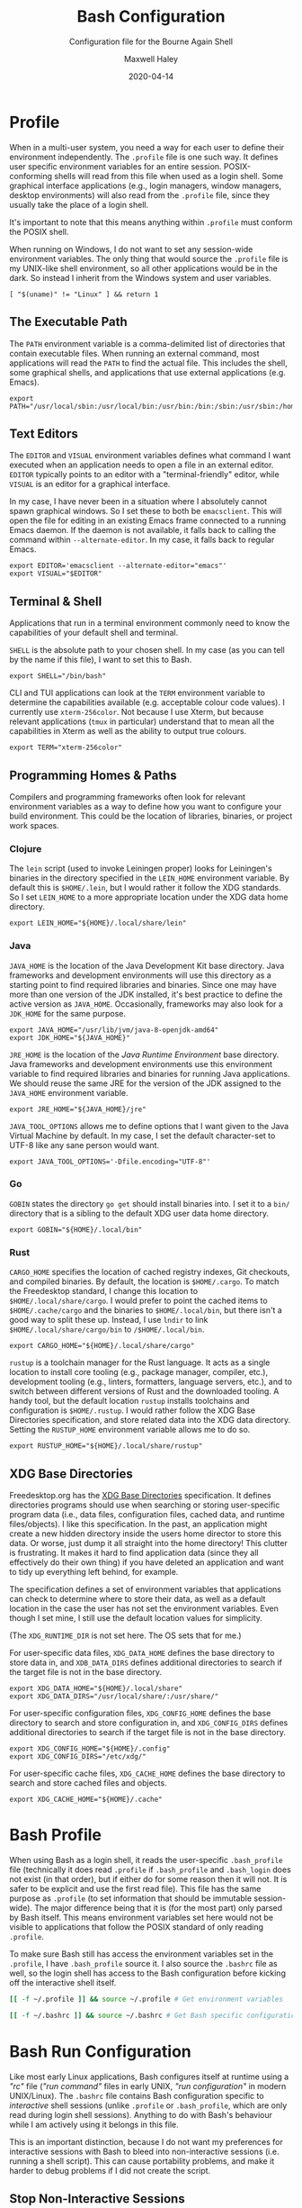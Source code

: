 # -*- compile-command: "make bash" -*-
#+TITLE: Bash Configuration
#+SUBTITLE: Configuration file for the Bourne Again Shell
#+AUTHOR: Maxwell Haley
#+EMAIL: maxwell.r.haley@gmail.com
#+DATE: 2020-04-14
#+PROPERTY: header-args :mkdirp yes
#  LocalWords: POSIX CLI TUI runtime rc TTY Readline XOFF XON readline XDG UTF
#  LocalWords: Freedesktop Leiningen toolchain linters formatters toolchains

* Profile
:PROPERTIES:
:header-args:shell: :tangle dist/profile.sh
:END:

When in a multi-user system, you need a way for each user to define their
environment independently. The ~.profile~ file is one such way. It defines user
specific environment variables for an entire session. POSIX-conforming shells
will read from this file when used as a login shell. Some graphical interface
applications (e.g., login managers, window managers, desktop environments) will
also read from the ~.profile~ file, since they usually take the place of a login
shell.

It's important to note that this means anything within ~.profile~ must conform
the POSIX shell.

When running on Windows, I do not want to set any session-wide environment
variables. The only thing that would source the ~.profile~ file is my UNIX-like
shell environment, so all other applications would be in the dark. So instead I
inherit from the Windows system and user variables.

#+BEGIN_SRC shell
  [ "$(uname)" != "Linux" ] && return 1
#+END_SRC

** The Executable Path
The ~PATH~ environment variable is a comma-delimited list of directories that
contain executable files. When running an external command, most applications
will read the ~PATH~ to find the actual file. This includes the shell, some
graphical shells, and applications that use external applications (e.g. Emacs).

#+BEGIN_SRC shell
  export PATH="/usr/local/sbin:/usr/local/bin:/usr/bin:/bin:/sbin:/usr/sbin:/home/max/.local/bin:/home/max/.local/share/cargo/bin"
#+END_SRC

** Text Editors
The ~EDITOR~ and ~VISUAL~ environment variables defines what command I want
executed when an application needs to open a file in an external editor.
~EDITOR~ typically points to an editor with a "terminal-friendly" editor, while
~VISUAL~ is an editor for a graphical interface.

In my case, I have never been in a situation where I absolutely cannot spawn
graphical windows. So I set these to both be ~emacsclient~. This will open the
file for editing in an existing Emacs frame connected to a running Emacs daemon.
If the daemon is not available, it falls back to calling the command within
~--alternate-editor~. In my case, it falls back to regular Emacs.

#+BEGIN_SRC shell
  export EDITOR='emacsclient --alternate-editor="emacs"'
  export VISUAL="$EDITOR"
#+END_SRC

** Terminal & Shell
Applications that run in a terminal environment commonly need to know the
capabilities of your default shell and terminal.

~SHELL~ is the absolute path to your chosen shell. In my case (as you can tell
by the name if this file), I want to set this to Bash.
#+BEGIN_SRC shell
  export SHELL="/bin/bash"
#+END_SRC

CLI and TUI applications can look at the ~TERM~ environment variable to
determine the capabilities available (e.g. acceptable colour code values). I
currently use ~xterm-256color~. Not because I use Xterm, but because relevant
applications (~tmux~ in particular) understand that to mean all the capabilities
in Xterm as well as the ability to output true colours.

#+BEGIN_SRC shell
  export TERM="xterm-256color"
#+END_SRC

** Programming Homes & Paths
Compilers and programming frameworks often look for relevant environment
variables as a way to define how you want to configure your build environment.
This could be the location of libraries, binaries, or project work spaces.

*** Clojure
The ~lein~ script (used to invoke Leiningen proper) looks for Leiningen's
binaries in the directory specified in the ~LEIN_HOME~ environment variable. By
default this is ~$HOME/.lein~, but I would rather it follow the XDG standards.
So I set ~LEIN_HOME~ to a more appropriate location under the XDG data home
directory.

#+begin_src shell
  export LEIN_HOME="${HOME}/.local/share/lein"
#+end_src

*** Java
~JAVA_HOME~ is the location of the Java Development Kit base directory. Java
frameworks and development environments will use this directory as a starting
point to find required libraries and binaries. Since one may have more than one
version of the JDK installed, it's best practice to define the active version as
~JAVA_HOME~. Occasionally, frameworks may also look for a ~JDK_HOME~ for the
same purpose.

#+BEGIN_SRC shell
     export JAVA_HOME="/usr/lib/jvm/java-8-openjdk-amd64"
     export JDK_HOME="${JAVA_HOME}"
#+END_SRC

~JRE_HOME~ is the location of the /Java Runtime Environment/ base directory.
Java frameworks and development environments use this environment variable to
find required libraries and binaries for running Java applications. We should
reuse the same JRE for the version of the JDK assigned to the ~JAVA_HOME~
environment variable.

#+BEGIN_SRC shell
     export JRE_HOME="${JAVA_HOME}/jre"
#+END_SRC

~JAVA_TOOL_OPTIONS~ allows me to define options that I want given to the Java
Virtual Machine by default. In my case, I set the default character-set to UTF-8
like any sane person would want.

#+BEGIN_SRC shell
  export JAVA_TOOL_OPTIONS='-Dfile.encoding="UTF-8"'
#+END_SRC

*** Go
~GOBIN~ states the directory ~go get~ should install binaries into. I set it to
a ~bin/~ directory that is a sibling to the default XDG user data home
directory.

#+BEGIN_SRC shell
  export GOBIN="${HOME}/.local/bin"
#+END_SRC

*** Rust
~CARGO_HOME~ specifies the location of cached registry indexes, Git checkouts,
and compiled binaries. By default, the location is ~$HOME/.cargo~. To match the
Freedesktop standard, I change this location to ~$HOME/.local/share/cargo~. I
would prefer to point the cached items to ~$HOME/.cache/cargo~ and the binaries
to ~$HOME/.local/bin~, but there isn't a good way to split these up. Instead, I
use ~lndir~ to link ~$HOME/.local/share/cargo/bin~ to ~/$HOME/.local/bin~.

#+BEGIN_SRC shell
     export CARGO_HOME="${HOME}/.local/share/cargo"
#+END_SRC

~rustup~ is a toolchain manager for the Rust language. It acts as a single
location to install core tooling (e.g., package manager, compiler, etc.),
development tooling (e.g., linters, formatters, language servers, etc.), and to
switch between different versions of Rust and the downloaded tooling. A handy
tool, but the default location ~rustup~ installs toolchains and configuration is
~$HOME/.rustup~. I would rather follow the XDG Base Directories specification,
and store related data into the XDG data directory. Setting the ~RUSTUP_HOME~
environment variable allows me to do so.

#+BEGIN_SRC shell
  export RUSTUP_HOME="${HOME}/.local/share/rustup"
#+END_SRC

** XDG Base Directories
Freedesktop.org has the [[https://specifications.freedesktop.org/basedir-spec/basedir-spec-latest.html][XDG Base Directories]] specification. It defines
directories programs should use when searching or storing user-specific program
data (i.e., data files, configuration files, cached data, and runtime
files/objects). I like this specification. In the past, an application might
create a new hidden directory inside the users home director to store this data.
Or worse, just dump it all straight into the home directory! This clutter is
frustrating. It makes it hard to find application data (since they all
effectively do their own thing) if you have deleted an application and want to
tidy up everything left behind, for example.

The specification defines a set of environment variables that applications can
check to determine where to store their data, as well as a default location in
the case the user has not set the environment variables. Even though I set mine,
I still use the default location values for simplicity.

(The ~XDG_RUNTIME_DIR~ is not set here. The OS sets that for me.)

For user-specific data files, ~XDG_DATA_HOME~ defines the base directory to
store data in, and ~XDB_DATA_DIRS~ defines additional directories to search if
the target file is not in the base directory.

#+BEGIN_SRC shell
  export XDG_DATA_HOME="${HOME}/.local/share"
  export XDG_DATA_DIRS="/usr/local/share/:/usr/share/"
#+END_SRC

For user-specific configuration files, ~XDG_CONFIG_HOME~ defines the base
directory to search and store configuration in, and ~XDG_CONFIG_DIRS~ defines
additional directories to search if the target file is not in the base
directory.

#+BEGIN_SRC shell
  export XDG_CONFIG_HOME="${HOME}/.config"
  export XDG_CONFIG_DIRS="/etc/xdg/"
#+END_SRC

For user-specific cache files, ~XDG_CACHE_HOME~ defines the base directory to
search and store cached files and objects.

#+BEGIN_SRC shell
  export XDG_CACHE_HOME="${HOME}/.cache"
#+END_SRC

* Bash Profile
:PROPERTIES:
:header-args:bash: :tangle dist/bash-profile.bash
:END:

When using Bash as a login shell, it reads the user-specific ~.bash_profile~
file (technically it does read ~.profile~ if ~.bash_profile~ and ~.bash_login~
does not exist (in that order), but if either do for some reason then it will
not. It is safer to be explicit and use the first read file). This file has the
same purpose as ~.profile~ (to set information that should be immutable
session-wide). The major difference being that it is (for the most part) only
parsed by Bash itself. This means environment variables set here would not be
visible to applications that follow the POSIX standard of only reading
~.profile~.

To make sure Bash still has access the environment variables set in the
~.profile~, I have ~.bash_profile~ source it. I also source the ~.bashrc~ file
as well, so the login shell has access to the Bash configuration before kicking
off the interactive shell itself.

#+BEGIN_SRC bash
  [[ -f ~/.profile ]] && source ~/.profile # Get environment variables

  [[ -f ~/.bashrc ]] && source ~/.bashrc # Get Bash specific configuration
#+END_SRC

* Bash Run Configuration
:PROPERTIES:
:header-args:bash: :tangle dist/bashrc.bash
:END:

Like most early Linux applications, Bash configures itself at runtime using a
/"rc"/ file (/"run command"/ files in early UNIX, /"run configuration"/ in modern
UNIX/Linux). The ~.bashrc~ file contains Bash configuration specific to
/interactive/ shell sessions (unlike ~.profile~ or ~.bash_profile~, which are
only read during login shell sessions). Anything to do with Bash's behaviour
while I am actively using it belongs in this file.

This is an important distinction, because I do not want my preferences for
interactive sessions with Bash to bleed into non-interactive sessions (i.e.
running a shell script). This can cause portability problems, and make it harder
to debug problems if I did not create the script.

** Stop Non-Interactive Sessions
I cannot find a source for it, but I remember learning that some Linux
distributions (Debian/Ubuntu being an example) will have non-interactive Bash
shell sessions still read the ~.bashrc~ file. Since I do not want this to
happen, I make sure that the configuration exits out if the Bash session reading
it is not interactive.

#+BEGIN_SRC bash
  [[ $- == *i* ]] || exit 0 # Either $- contains the character "i", or exit.
#+END_SRC

** Tab-completion
Is able to use completion files to allow users to tab-complete partially entered
commands. This means I can enter ~ema<TAB>~, and Bash will expand that to
~emacs~. Some completion files go further, allowing for tab-completion of
options and arguments.

Bash comes with a default set of completions. There are two locations where they
are commonly stored, so I check both and use whichever exists.

#+BEGIN_SRC bash
  if [[ -f /usr/share/bash-completion/bash_completion ]]; then
    source /usr/share/bash-completion/bash_completion
  elif [[ -f /etc/bash_completion ]]; then
    source /etc/bash_completion
  fi
#+END_SRC

I set bash to attempt to "correct" spelling errors when tab-completing a
directory name that does not exist.

#+BEGIN_SRC bash
  shopt -s dirspell
#+END_SRC

If I try to activate tab-complete on an empty line, Bash will search and return
possible values from /the entire path!/ I cannot think of a reason to want this,
so I disable it by setting the options ~no_empty_cmd_completion~.

#+BEGIN_SRC bash
  shopt -s no_empty_cmd_completion
#+END_SRC

** History
Bash keeps a log of (almost) all commands. This is useful since:

1. Bash gives interactive functions to go through your history
2. I can look through the history myself

Bash only writes to the history file on exit, storing the history in memory
until then. By default it limits the amount of lines stored in the file and in
memory storage to 500. This is far too small, so I increase it to 10,000.

#+BEGIN_SRC bash
  HISTSIZE=10000
  HISTFILESIZE=10000
#+END_SRC

Bash has three options form controlling what it chooses to save to the history.

- ~ignorespace~ :: Ignores any commands that begin with a space. This is useful to
not save commands that contain secrets or sensitive information.
- ~ignoredups~ :: Ignores commands that are exactly the same as the previously
  saved command.
- ~erasedups~ :: Erases all previous instances of the current command from the
  history.

Since I value the order of commands when reading history, I do not set
~erasedups~. I do enable both of the ignore options. Bash provides a shorthand
value to do this named ~ignoreboth~.

#+BEGIN_SRC bash
  HISTCONTROL="ignoreboth"
#+END_SRC

I want Bash to store multi-line commands as a single entry. That way, I can grab
the entire command from history. To do this, I need to set the ~cmdhist~ option.

#+BEGIN_SRC bash
  shopt -s cmdhist
#+END_SRC

I also do not want Bash to overwrite the history file, which is its default
behaviour. ~histappend~ will make sure to append to the history file only.

#+BEGIN_SRC bash
  shopt -s histappend
#+END_SRC

When interactively searching through the Bash history, you can go between
/forward search/ and /reverse search/. Annoyingly, the shortcut for forward
search is ~C-s~, which will pause the TTY output. In the age of terminal
multiplexers, I have never paused the TTY on purpose. So I disable the XON/XOFF
functionality.

#+BEGIN_SRC bash
  stty -ixon
#+END_SRC

** ~ls~ Colours
The script ~lscolors.sh~ exports the ~LS_COLORS~ environment variable. For more
information, see the [[Directory Colours]] section.

#+BEGIN_SRC bash
  source "${HOME}/.local/share/lscolors.sh" || true
#+END_SRC

** Man Page Colour Support
#+BEGIN_SRC bash
  export LESS_TERMCAP_mb=$'\e[1;30m'
  export LESS_TERMCAP_md=$'\e[1;30m'
  export LESS_TERMCAP_me=$'\e[0m'
  export LESS_TERMCAP_se=$'\e[0m'
  export LESS_TERMCAP_so=$'\e[38;2;25;25;25;48;2;224;224;224m'
  export LESS_TERMCAP_ue=$'\e[0m'
  export LESS_TERMCAP_us=$'\e[01;35m'
#+END_SRC

** Directory Navigation
~cdspell~ will attempt to correct "minor errors" if the directory give to ~cd~
does not exist. It will print its "corrected" name first before changing
directories.

#+BEGIN_SRC bash
  shopt -s cdspell
#+END_SRC

** Globs, Expansions & Patterns
Bash supports using /"globs/" (wildcard characters such as ~*~ and ~?~) within
commands. Bash /expands/ globs before executing a command. For example, ~rm
dir/*~ expands to all contents of the directory ~dir~. This is a powerful tool
for writing short Bash commands.

~extglob~ enables the more complex /"pattern-list"/ globs. These globs match
based on the occurrences of sub-patterns. This allows the testing of
one-to-many patterns within a single pattern.

#+BEGIN_SRC bash
  shopt -s extglob
#+END_SRC

~globstar~ enables the ~**~ glob. This expands to mean all files, directories,
and sub-directories. It is effectively a recursive ~*~.

#+BEGIN_SRC bash
  shopt -s globstar
#+END_SRC

~failglob~ will fail a command if any patterns fail to expand to at least one
file.

#+BEGIN_SRC bash
  shopt -s failglob
#+END_SRC

** Aliases & Functions
An alias is basically a special type of expansion within Bash. Instead of
expanding to filenames, an alias expands to a command. I use aliases for two
purposes:

1. Wrapping one-liners
2. Shadowing existing commands

Defining one-liners in an alias is faster than storing them inside a script that
is available on the ~PATH~, as Bash does not have to fork a new job when
expanding an alias.

On the same note, I use Bash functions to act as more complex aliases. Because
the value of an alias is a string, complex flow control or input parsing can
become hard to read. Structuring them as properties simply works better.

By /shadowing existing commands/, I mean taking an existing command name and
using it as an alias or function name so the alias/function runs instead.
Usually, this is so I can tack on default arguments or options to these
commands. For example, I may alias ~ls~ to ~ls --list~ so invoking ~ls~ always
displays in the list mode.

*** Directory Listing
#+BEGIN_SRC bash
  alias ls="ls \
      --color=auto \
      --group-directories-first \
      --dereference \
      --human-readable"
  alias l="ls -C --ignore-backups --classify"
  alias la="l --almost-all"
  alias ll="l -l"
  alias lla="ll --almost-all"
  alias lld="ls -l | egrep '^d'"
  alias llf="ls -l | egrep -v '^d'"
  alias llk="ll --reverse -S"
  alias llr="ll --recursive"
  alias llx="ll -X"
#+END_SRC

*** Docker
As with the Git abbreviations, I haven't really taken full advantage of the
expansion properties to make working with Docker easier. These are just
shortcuts.

#+BEGIN_SRC bash
  alias datt="docker attach"
  alias dex="docker exec --interactive --tty"
  alias dimg="docker images"
  alias dip="docker inspect --format '{{ .NetworkSettings.IPAddress }}'"
  alias dip="docker push"
  alias dstart="docker start"
  alias dstop="docker stop"
#+END_SRC

*** Editing
To quickly edit a file, I use the ~e~ alias. This expands to invoking the Emacs
client, resulting in the file opening inside a new or existing Emacs session.
This is similar to my ~EDITOR~ value, except it returns control back to the
shell immediately.

#+BEGIN_SRC bash
  alias e='emacsclient --no-wait --alternate-editor="emacs"'
  alias ec="e --create-frame" # Always creates a new frame
  alias ebash="e $HOME/git/dotfiles/bash.org" # Opens this file in a new frame
#+END_SRC

I store Vim's and Tmux's configuration files within the XDG configuration base
directory. To load them, I alias the ~vim~ and ~tmux~ command to always include
the option that sets the configuration file.

#+BEGIN_SRC bash
  alias vim='vim -u ${XDG_CONFIG_HOME}/vim/config.vim'
  alias tmux='tmux -f ${XDG_CONFIG_HOME}/tmux/tmux.conf'
#+END_SRC

*** Git
While Git is a fantastic source code management solution, it has a sometimes
annoying, sometimes awful, interface. Little inconsistencies here and there
mixed with an awkward combination of sub-commands and flags can make working
with Git on the CLI a hassle. You'll notice that none of these abbreviations
help with the interface issues, because I am a baddie.

#+BEGIN_SRC bash
  alias g="git status"
  alias ga="git add"
  alias ga.="git add ."
  alias gb="git branch"
  alias gc="git commit"
  alias gc.="git commit"
  alias gd="git diff"
  alias gf="git fetch"
  alias gl="git log"
  alias gll="git log --all --decorate --oneline --graph"
  alias glp="git log --patch"
  alias gllp="git log --all --decorate --oneline --graph --patch"
  alias gm="git merge"
  alias gp="git push"
  alias gpl="git pull"
  alias gr="git restore"
  alias gre="git reset"
  alias greh="git reset --hard"
  alias gres="git reset --soft"
  alias gs="git switch"
  alias gsc="git switch -c"
#+END_SRC

*** Utility
#+BEGIN_SRC bash
  alias da='date "+%Y-%m-%dT%TZ%z"'
  alias h="history | grep"
  alias p="ps aux | grep"
  alias grep="grep --colour=auto"
  alias q="exit"
  alias reload="source ${HOME}/.bashrc"
#+END_SRC

#+BEGIN_SRC bash
  uu() {
      sudo apt update && sudo apt upgrade && sudo apt autoremove
  }

  uuu() {
      sudo apt update && sudo apt full-upgrade && sudo apt autoremove
  }
#+END_SRC

#+BEGIN_SRC bash
  fix-mouse() {
      sudo modprobe --remove psmouse && sudo modprobe psmouse
  }
#+END_SRC

** The Prompt
The goal of my prompt is to convey important information based on context. If
the information is not needed at this given moment, then I do not want to see
it. The rules in place are:

1. Only show the username if it does not contain "max" (my default username is
   "max", and it is my full name on Windows)
2. Show the username in red if it is "root"
3. Only show the hostname if I am in an SSH session
4. Show git information (only active when inside a Git repository)
5. Don't bother with the username, hostname, or git information if I am on
   Windows

The reason for not showing most information on Windows is because:

1. I do not have more than one user
2. I never SSH into a machine that I can install fish/this configuration onto
3. Getting the information for the Git prompt is /so mind-slaughteringly slow/

That last point is also why on Linux I set the ~PROMPT_COMMAND~ environment
variable instead of ~PS1~. Bash evaluates ~PROMPT_COMMAND~ for each instance of
the prompt. Windows is terrible in situations like this, where small commands
are ran in sequence. It causes massive slowdowns, usually meaning 8 to 10 second
delays each time a command exits before the shell is available. This is the same
reason for using raw ANSI codes instead of calling ~tput~. Since ~tput~ is an
external command, Windows just cannot handle calling it more than once.

#+BEGIN_SRC bash
  _pre=
  _post=
  _os=$(uname)
  build_prompt() {
      local -r EXIT="$?"
      local -r ESC="\033"
      local -r BR_RED="\[${ESC}[31;1m\]"
      local -r BR_GREEN="\[${ESC}[32;1m\]"
      local -r BLUE="\[${ESC}[34m\]"
      local -r MAGENTA="\[${ESC}[35m\]"
      local -r RESET="\[${ESC}[39;0m\]"

      local cwd="${BLUE}\w"
      local status_indicator=
      local username=

      if [[ ${EXIT} = "0" ]]; then
          status_indicator="${BR_GREEN}>"
      else
          status_indicator="${BR_RED}>"
      fi

      if [[ $_os = "Linux" ]]; then
          if [[ ${USER} = "root" ]]; then
              username="${BR_RED}root"
          elif [[ ${USER} != "max" ]]; then
              username="${MAGENTA}${USER}"
          fi

          if [[ -n "$SSH_CLIENT" ]]; then
              username="${username}@\h"
          fi

          if [[ -n ${username} ]]; then
              username="${username}:"
          fi
      fi

      _pre="\n${username}${RESET}${cwd}"
      _post="\n${status_indicator} ${RESET}"
  }

  GIT_PS1_SHOWDIRTYSTATE="true"
  GIT_PS1_SHOWUNTRACKEDFILES="true"
  GIT_PS1_SHOWUPSTREAM="auto verbose git"
  GIT_PS1_STATESEPARATOR="|"

  if [[ $_os = "Linux" ]]; then
      PROMPT_COMMAND='build_prompt && __git_ps1 "${_pre}" "${_post}" " [%s]"'
  else
      build_prompt
      PS1="${_pre}${_post}"
  fi
#+END_SRC

* Input Run Configuration (The Readline)
:PROPERTIES:
:header-args:prog: :tangle dist/inputrc.readline
:END:

Readline is a library used by Bash that allows users to manipulate text. This
includes moving the cursor, editing text, and completion. Readline looks at the
~.inputrc~ file for user-specific configuration and key binds.

Readline is not only used by Bash, so any applications that take advantage of
Readline will inherit these settings.

** Completion Behaviour
Readline can ignore case when performing filename matching and completion by
setting ~completion-ignore-case~ to ~on~.

#+BEGIN_SRC prog
set completion-ignore-case on
#+END_SRC

Setting ~completion-map-case~ makes the Readline treat =-= and =_= as equivalent
(given that ~completion-ignore-case~ is also on).

#+BEGIN_SRC prog
set completion-map-case on
#+END_SRC

If the common prefix for completions is greater than the value of
~completion-prefix-display-length~, replace it with ellipsis. For a value of
three, ~file1.txt~ and ~file2.txt~ would become ~...1.txt~ and ~...2.txt~.

#+BEGIN_SRC prog
set completion-prefix-display-length 3
#+END_SRC

~mark-symlinked-directories~ adds a =/= after completed names which are symbolic
links to a directory.

#+BEGIN_SRC prog
set mark-symlinked-directories on
#+END_SRC

By default, ambiguous completions (completions that could have more than one
result) and unmodified completions (completions that have no partial completions
before a word is complete) do not immediately show possible completions.
Instead, it rings the bell. Only on the second completion does it list. I have
never once been happy that the bell has rung on my machine /ever/.

#+BEGIN_SRC prog
set show-all-if-ambiguous on
set show-all-if-unmodified
#+END_SRC

Completions performed in the middle of a word can result in duplicated portions
of the word following the cursor. ~skip-completed-text~ will prevent duplication
from occurring.

#+BEGIN_SRC prog
  set skip-completed-text on
#+END_SRC

** Visual Behaviour
Never ring the bell.

#+BEGIN_SRC prog
set bell-style none
#+END_SRC

Text editors and IDE can have a quality-of-life feature to highlight or
otherwise draw attention to a parenthesis's opener/closer (if it exists).
Readline offers something in the same realm with ~blink-matching-paren~. It will
move the cursor quickly to the open parenthesis matching an newly inserted
closing parenthesis to visually indicate what the parenthesis is surrounding.

#+BEGIN_SRC prog
set blink-matching-paren on
#+END_SRC

Readline can colour code the list of completions. ~colored-completion-prefix~
colour codes common prefixes of possible completions, and ~colored-stats~
colour codes the file type if the completion is for a file.

#+BEGIN_SRC prog
set colored-completion-prefix on
set colored-stats on
#+END_SRC

Similar to ~colored-stats~, ~visual-stats~ will tag a character to the end of a
filename to denote its file type (e.g., =/= for directories, =*= for executable
files, etc.).

#+BEGIN_SRC prog
set visible-stats on
#+END_SRC

** Key Binds
Readline allows users to configure the key bindings that execute functions. Not
all of the functions have a bind by default.

Set the up-arrow and down-arrow key to search history. The way this works means
that with nothing entered, the arrow keys work as they do by default. With any
text entered, then the arrow keys will search for a command in the history
containing the text as a suffix.

#+BEGIN_SRC prog
  "\e[A": history-search-backward
  "\e[B": history-search-forward
#+END_SRC

* Directory Colours
:PROPERTIES:
:header-args:text: :tangle dist/dircolours.txt
:END:

The ~ls~ command (when run with the ~--color~ option) will display the names of
some files in a colour depending on the files metadata or the files extension.
There is a set of default colours, and users can set their own colours by
defining them inside the ~LS_COLORS~ environment variable.

The format of the ~LS_COLORS~ variable is hard to read and edit. Instead, we can
write them out using a format that is parceable by the application ~dircolors~.
~dircolors~ will read the file, and convert it to the ~LS_COLORS~ format.

I based my colours on the [[https://gitlab.com/dj_goku/modus-themes][Modus Operandi]] theme for Emacs. I annotated most
entries with which colour the entry is using from MO.

** Special Files
Most files that are not /"regular"/ files, or those with certain permissions,
have a predefined name (e.g., files where the user has execute permissions (that
aren't directories) are ~EXEC~, sockets are ~SOCK~).

#+BEGIN_SRC text
  BLK                           38;2;114;16;69;1  # eshell-ls-special (magenta, bold)
  CAPABILITY                    38;2;114;16;69;1  # eshell-ls-special (magenta, bold)
  CHR                           38;2;114;16;69;1  # eshell-ls-special (magenta, bold)
  DIR                           38;2;34;63;191;1  # eshell-ls-directory (blue-alt, bold)
  DOOR                          38;2;114;16;69;1  # eshell-ls-special (magenta, bold)
  EXEC                          38;2;143;0;117    # eshell-ls-executable (magenta-alt)
  FIFO                          38;2;114;16;69;1  # eshell-ls-special (magenta, bold)
  FILE                          0
  LINK                          38;2;0;85;137;4   # eshell-ls-symlink (cyan, underline)
  MISSING                       48;2;255;1 36;146 # eshell-ls-missing (red-intense-bg, fg-main)
  MULTIHARDLINK                 38;2;114;16;69;1  # eshell-ls-special (magenta, bold)
  NORMAL                        0
  ORPHAN                        38;2;0;85;137     # eshell-ls-symlink (cyan, underline)
  SETGID                        38;2;139;56;0     # eshell-ls-other-priv (yellow)
  SETUID                        38;2;139;56;0     # eshell-ls-other-priv (yellow)
  SOCK                          38;2;114;16;69;1  # eshell-ls-special (magenta, bold)
  STICKY                        38;2;139;56;0     # eshell-ls-other-priv (yellow)
  STICKY_OTHER_WRITABLE         38;2;139;56;0     # eshell-ls-other-priv (yellow)
#+END_SRC

** Archives
#+BEGIN_SRC text
  .arj 38;5;24;88;112;1 # eshell-ls-archive (cyan-alt, bold)
  .bz2 38;5;24;88;112;1
  .deb 38;5;24;88;112;1
  .gz  38;5;24;88;112;1
  .lzh 38;5;24;88;112;1
  .rpm 38;5;24;88;112;1
  .t   38;5;24;88;112;1
  .ta  38;5;24;88;112;1
  .tar 38;5;24;88;112;1
  .taz 38;5;24;88;112;1
  .tgz 38;5;24;88;112;1
  .xz  38;5;24;88;112;1
  .z   38;5;24;88;112;1
  .Z   38;5;24;88;112;1
  .zip 38;5;24;88;112;1
#+END_SRC

** Backups
Temporary backup or restore files generated by some editors.

#+BEGIN_SRC text
  .bak 38;5;113;73;0 # eshell-ls-backups (yellow-alt)
  ,*~   38;5;113;73;0
  ,*#   38;5;113;73;0
#+END_SRC

** Clutter
Files left behind by running applications.

#+BEGIN_SRC text
  ,*texput 38;5;151;37;0 # eshell-ls-clutter (red-alt)
  .log     38;5;151;37;0
  ,*core   38;5;151;37;0
  .swp     38;5;151;37;0
  .swo     38;5;151;37;0
  .tmp     38;5;151;37;0
  .sassc   38;5;151;37;0
#+END_SRC

** Products
Files created as the result of compiling a source file. These files should easy
to regenerate.

#+BEGIN_SRC text
  .elc 38;5;93;48;38 # eshell-ls-product (fg-special-warm)
  .o   38;5;93;48;38
  .obj 38;5;93;48;38
  .a   38;5;93;48;38
  .lib 38;5;93;48;38
  .res 38;5;93;48;38
#+END_SRC

